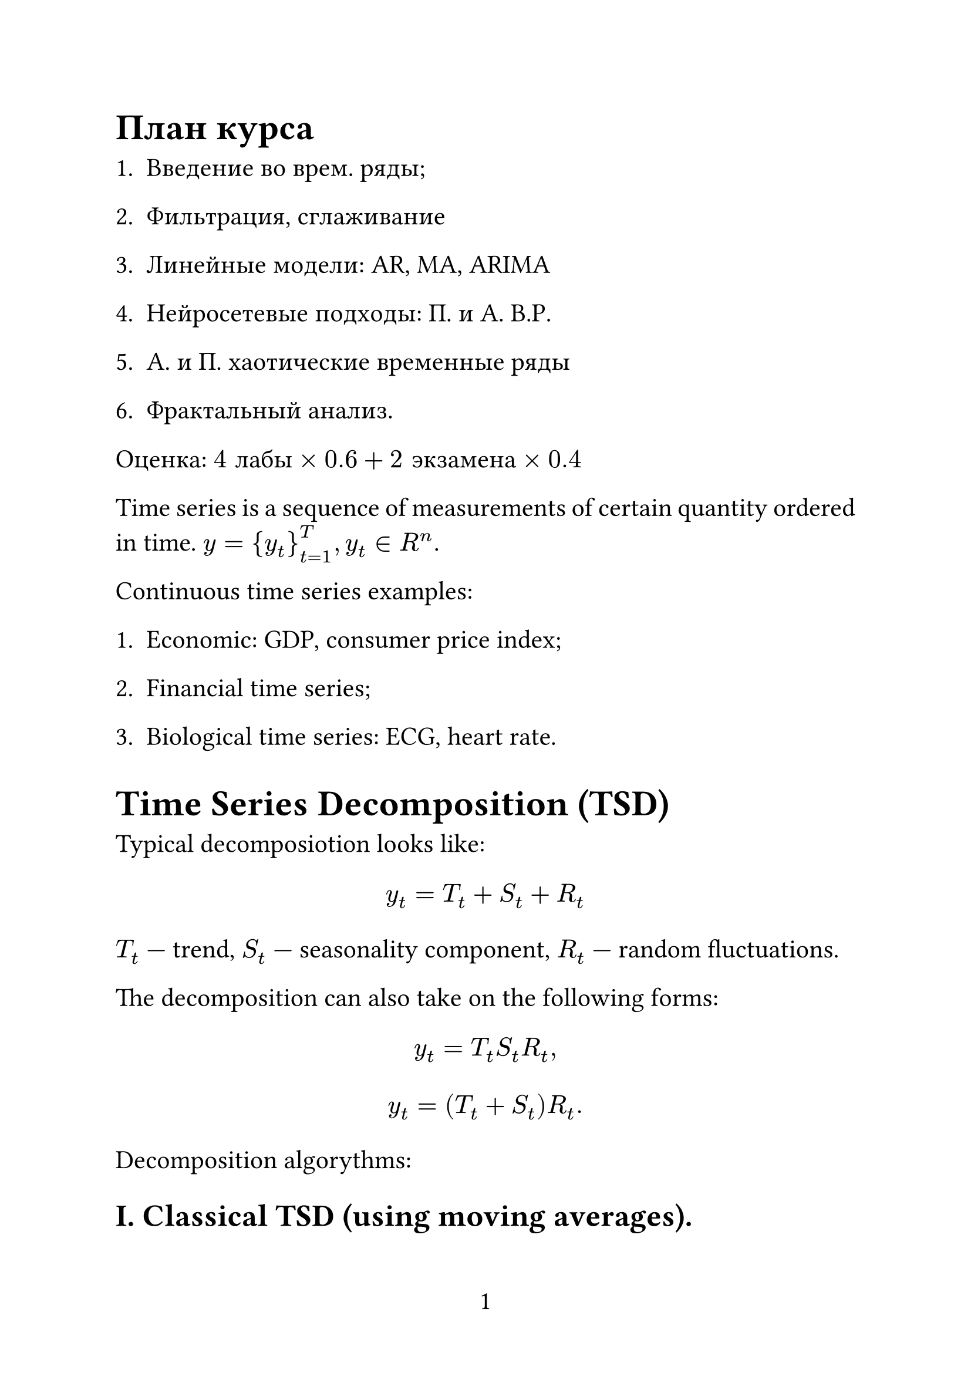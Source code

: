 #set page(
  paper: "a4",
  numbering: "1",
)

#set text(
  size: 16pt,
)

#set par(
  justify: true,
)

#set enum(numbering: "1.")

= План курса

+ Введение во врем. ряды;

+ Фильтрация, сглаживание

+ Линейные модели: AR, MA, ARIMA

+ Нейросетевые подходы: П. и А. В.Р.

+ А. и П. хаотические временные ряды

+ Фрактальный анализ.

Оценка: $4 "лабы" times 0.6 + 2 "экзамена" times 0.4$

Time series is a sequence of measurements of certain quantity ordered in time. $y = {y_t}_(t=1)^T, y_t in R^n$.

Continuous time series examples:

1. Economic: GDP, consumer price index;

2. Financial time series;

3. Biological time series: ECG, heart rate.

= Time Series Decomposition (TSD)

Typical decomposiotion looks like:

$ y_t = T_t + S_t + R_t $

$T_t$ --- trend, $S_t$ --- seasonality component, $R_t$ --- random fluctuations.

The decomposition can also take on the following forms:

$ y_t = T_t S_t R_t, $
$ y_t = (T_t + S_t)R_t. $

Decomposition algorythms:

== I. Classical TSD (using moving averages).

$ "ma"(y_t; m) = 1 / m sum_(j=-k)^k y_t, m = 2k+1 $

The window size has to be odd. Backward formula:

$ "ma"(y_t; m) = 1 / m sum_(j=-m)^0 y_t, $

Forward formula:

$ "ma"(y_t; m) = 1 / m sum_(j=0)^m y_t. $

For $m = 4$:

$ "ma"(y_t; 4) = 1 / 4 (y_(t-1), y_t, y_(t+1), y_(t+2)) $

MA over MA:

$
  "ma"("ma"(y_t, 4); 2) & = 1 / 2 ["ma"(y_(t-1);4), "ma"(y_t; 4)] =                                                   \
                        & = 1 / 2[ 1 / 4 (y_(t-2), y_(t-1), y_t, y_(t+1)) + 1 / 4(y_(t-1), y_t, y_(t+1), y_(t+2)) ] = \
                        & = 1 / 8 y_(t-2) + 1 / 4 y_(t-1) + 1 / 4 y_t + 1 / 4 y_(t+1) + 1 / 8 y_(t+2). $

This is used to: 1) smoothen the data; 2) extranct the trend.

Weighted moving average (WMA):

$ "wma"(y_t; m) = sum_(j=-k)^k y_(t+j) dot w_j, w_j >= 0, sum w_j = 1. $

So, the classical TSD algorithm is given as follows:

1. Compute trend component using either MA over MA if m is even or WMA if m is odd. $ hat(T)_t = "ma"(y_t; m) "or" hat(T)_t = "ma"("ma"(y_t; m); m). $

2. Detrend the TS: $y_t - hat(T)_t = S_t + R_t$.

3. Compute $hat(S)_t$ by averaging detrended time series for a season.

4. $hat(R)_t = y_t - hat(S)_t - hat(T)_t$ assuming that S_t the same of each season.

== II. STL Decomposition (seasonal trend decomposition)

This algorithm realies on a technique called LOECS --- a type of local regression for modeling and smoothing data $(x_i, y_i)_(i=1)^m$. Its key components are:

1. Kernel funciton. For example, Gaussian kernel $w_i = exp (-(x_i - x)^2 / (2 tau^2))$.

2. Smoothing parameter $tau$. Smaller $tau$ leads to narrower windows, larger $tau$ --- to wider windows and $tau -> +infinity$ means that $w_i = 1$, hence leads to model becoming a simple linear regression.

Given data $(x_i, y_i)^m_(t=1)$ or $(t, y_t)^T_(t=1)$, the LOECS algorithm step-by-step:

1. Choose a kernel function $"kernel_fn"$ and $tau$.

2. For all $x_i$:

2.1. Calculate $w_i = "kernel_fn"(x_i, x, tau)$

2.2. Build weighted regression model. For example, weighted least squares: $L = sum_(i=1)^n w_i (y_i - Theta^T x_i)^2$, where $Theta = (X^T W X)^(-1)X^T W y$.

2.3. Make predictions $hat(y)(X)$ for X only.

2.4. "Forget" the model.

STL algorithm.

Input: $Y = {y_1, ... , y_tau}$.

Parameters: $n_p$ --- \# of outer iterations (1-2)

#h(1.25cm)$n_i$ --- \# of innter iterations (1-2)

#h(1.25cm)$n_l$ --- trend smoothing parameter (smoothing parameter for LOECS)

#h(1.25cm)$n_s$ --- seasonality smoothing parameter

#h(1.25cm)$n_o$ --- residual smoothing parameter (optional, for residues $R_t$).

Outer loop: repeat $n_p$ times.

1. Initialization:

  #h(1.25cm)1) set trend $T^((0)) = 0$ (initialize the approximation using MA for example);

  #h(1.25cm)2) set weights $w={1,1,...1}$ (optional, for residues).

2. Inner loop: repeat $n_i$ times

#h(1.25cm)2.1. Detrend time series: $D = Y - T$.

#h(1.25cm)2.2. Compute seasonal component:

#h(2.5cm)2.2.1. Split $D$ subseries by seasons;

#h(2.5cm)2.2.2. For each subseries apply the LOECS technique with $tau = n_l$ and weights $W$.

#h(2.5cm)2.2.3. Assemble the smoothed subseries into a seasonal component $C$.

#h(2.5cm)2.2.4. Compute this $C$.

#h(1.25cm)2.3. Update seasonal component $S = C$.

#h(1.25cm)2.4. Deaseasonalize the data: $Y_("deseasonalized") = Y - S$

#h(1.25cm)2.5. Update the trend: apply LOECS for $Y_("deseasonalized")$ with $tau = n_l$ and "robust" weights $w$ (obtain $T$).

3. Compute the residuals $R = Y - T - S$.

4. Update weights: recompute weights based on residues $R$ to reduce the influence of outliers. Usually we sue Tuikey's biweight function.

Post-processing:

1) Normalize seasonality;

2) Smoothen the trend.

Result: T, S, R

STL is:

#h(1.25cm)robust to outliers,

#h(1.25cm)can model non-linear trends,

#h(1.25cm)work with any seasonality.

How to update weights using Tuikey's biweight function?

1. Obtain the residuals $R = Y-S-T$

2. Compute median absolute deviation (MAD)

$ "MAD" = "median"(|R - "median"(R)|). $

Normalize: $s approx 1.4826$, s --- standard deviation(??????????)

3. Compute the normalized residuals: $u_i = R_i / (C dot S)$, where $C$ is a tuning constant ($C = 4.685$).

4. Bisquare function $w_i = cases((1-u_i)^2"," |u_i| < 1",", 0"," |u_i| >= 1.)$.

5. If $S = 0$, then $w_i = 0$ (all residuals are the same). If $"MAD" = 0$, but the residuals are not the same, we use STD instead of MAD.

For example, if $R = [ 0.1, -0.2, 3.0, -0.1, 10.0 ]$:

1. MAD: $"median"(R) = 0.1$, hence $"MAD" = "median"(|R - 0.1|) = 0.3$

whatever yada-yada...

= Stationarity and Ergoticity

_Stationarity_ is a key feature of time series. There are several kinds of stationarity:

_Strict stationarity_: joint distribution of any segment of time series $lr((y_(t_1), y_(t_2), ... , y_(t_k)))$ is equivalent to $lr((y_(t_1 + tau), y_(t_2 + tau), ... , y_(t_k + tau))) space forall tau$.

_Weak stationarity_: (erased)

Non-stationary time series:

1. Time servies with determinitstic trend:

$ y_t = alpha + beta t + epsilon_t, epsilon_t ~ N(0, sigma^2). $

Here, $FF[y_t^T] = alpha + beta t$.

2. (erased)

3. Random Walk:

$
  y_t & = y_(t-1) + epsilon_t, space epsilon_t ~ N(0, sigma^2), space "cov"(epsilon_t, epsilon_s) = 0, space t != s \
  y_1 & = y_0 + epsilon_1,                                                                                          \
  y_2 & = y_1 + epsilon_2 = y_0 + epsilon_1 + epsilon_2,                                                            \
      & ...                                                                                                         \
  y_t & = y_0 + sum_(i=1)^t epsilon_i $

So, $EE[y_t] = y_0\, space DD[y_t] = t sigma^2$.

Some examples:

1. $y_t = S_t, epsilon_t ~ "iid" N(0, sigma^2)$ -- white noise. In this case,

$ EE[y_t] = 0, space DD[y_t] = epsilon^2 < infinity -> "stationary", space "cov"(epsilon_t, epsilon_s) = 0 $

2.
  $ y_t & = beta y_(t-1) + epsilon_t, space beta in (-1, 1), space epsilon_t ~ "iid" N(0, sigma^2) \
        & "(erased)" $

1.
  $ EE[y_t] & = beta_1^t EE[y_0]+hat(beta)^(t-1)EE[epsilon_1]+...+EE[epsilon_t]    \
            & = beta_1^t y_0 space "if" space t -> infinity\, space beta_1^t -> 0. $

2.
  $
    DD[beta^t y_0 &+ beta^(t-1)epsilon_1+...+epsilon_t] =                                                                             \
                                                          & = beta^(2t-2)DD(epsilon_1) + beta^(2t-4)DD(epsilon_2)+...+DD[epsilon_t] = \
                                                          & = (beta^(2t-2) + beta^(2t-4) + ... + 1) sigma^2                           \
                                                          & "(erased)" $
3.
  $
    "cov" & (y_t, y_(t+1)) =                                                                                               \
          & = "cov"(beta^t y_0 + beta^(t-1)epsilon_1+...+epsilon_t, beta^(t+1)y_0 + beta^(t)epsilon_1+...+epsilon_(t+1)) = \
          & = beta "cov"(epsilon_t, epsilon_t) + beta^3 "cov"(epsilon_(t-1), epsilon_()) ... "(erased)" $

== Unit root

$ y_t = phi dot y_(t-1) + epsilon_t, space epsilon_i ~^("iid") N(0, sigma^2), space phi "is constant." $

1. $|phi| < 1$ means that the process is stationary;

2. $|phi| = 1$ is the unit root case, not stationary;

3. $|phi| > 1$ is a non-stationary or explosive time series.

*Why unit root?*

$ L y_t = y_(t-1), space y_t = phi L y_t + S_t -> (1 - phi L) "(erased)" $

If $(1 - phi z) = 0$, $z = 1 / phi = 1 -> phi = 1$

2. Dickey-Fuller test

#h(1.25cm) 1)
$
  y_t       & = phi y_(t-1) + epsilon_t                                   \
  y_t       & - y_(t-1) = phi y_(t-1) - y_(t-1) + epsilon_t               \
  Delta y_t & = (phi - 1)y_(t-1) + epsilon_t = gamma y_(t-1) + epsilon_t. $

#h(1.25cm) 2)
$
  H_0 & : gamma = 0 space (phi = 1) -> "unit root" -> "non-stationary time series." \
  H_1 & : gamma > 0 space (phi < 1) -> "no unit root" -> "stationary process."      \ $

#h(1.25cm) 3) Evaluate $gamma$ by fitting regression:

$
  Delta y_t & = gamma y_(t-1) + epsilon_t
  t_("stat") & = hat(gamma) / ("SE"(hat(gamma))) $

#h(1.25cm) 4) Distributed Dickey-Fuller:

#h(1.25cm) S.L. Crit.Val.

#h(1.25cm) 1% -3.43

#h(1.25cm) 5% -2.86

#h(1.25cm) 10% -2.57

#h(1.25cm) 5) If $t_("stat") < "crit. val." -> H_0 " is rejected,"$

#h(1.25cm) If $t_("stat") > "crit. val." -> H_0 " is not rejected."$

=== Modification

(erased)

1) $p approx root(3, T), space p !=(?) sqrt(T)$.

2) Test different $p$, choose $p$ which gives you the "best" regression: BIC, AIC, MQIC.

4. KPSStat

#h(1.25cm) 1) KPSS assumes that the time series is dependant on $y_t = xi_t + r_t + epsilon_t$, where $xi_t ...$ (FINISH LATER!!!!!!)
